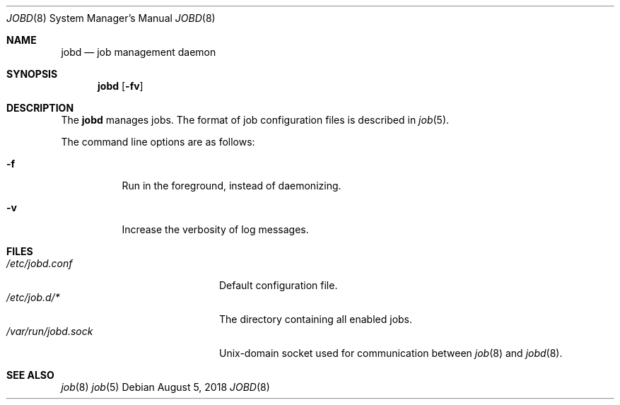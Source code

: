 .\"
.\" Copyright (c) 2018 Mark Heily <mark@heily.com>
.\"
.\" Permission to use, copy, modify, and distribute this software for any
.\" purpose with or without fee is hereby granted, provided that the above
.\" copyright notice and this permission notice appear in all copies.
.\"
.\" THE SOFTWARE IS PROVIDED "AS IS" AND THE AUTHOR DISCLAIMS ALL WARRANTIES
.\" WITH REGARD TO THIS SOFTWARE INCLUDING ALL IMPLIED WARRANTIES OF
.\" MERCHANTABILITY AND FITNESS. IN NO EVENT SHALL THE AUTHOR BE LIABLE FOR
.\" ANY SPECIAL, DIRECT, INDIRECT, OR CONSEQUENTIAL DAMAGES OR ANY DAMAGES
.\" WHATSOEVER RESULTING FROM LOSS OF USE, DATA OR PROFITS, WHETHER IN AN
.\" ACTION OF CONTRACT, NEGLIGENCE OR OTHER TORTIOUS ACTION, ARISING OUT OF
.\" OR IN CONNECTION WITH THE USE OR PERFORMANCE OF THIS SOFTWARE.
.\"
.Dd August 5, 2018
.Dt JOBD 8
.Os
.Sh NAME
.Nm jobd
.Nd job management daemon
.Sh SYNOPSIS
.Nm jobd
.Op Fl fv
.Sh DESCRIPTION
The
.Nm
manages jobs. The format of job
configuration files is described in
.Xr job 5 .
.Pp
The command line options are as follows:
.Bl -tag -width Ds
.It Fl f
Run in the foreground, instead of daemonizing.
.It Fl v
Increase the verbosity of log messages.
.El
.\" .Sh ENVIRONMENT
.Sh FILES
.Bl -tag -width "/var/run/jobd.sock" -compact
.It Pa /etc/jobd.conf
Default configuration file.
.It Pa /etc/job.d/*
The directory containing all enabled jobs.
.It Pa /var/run/jobd.sock
.Ux Ns -domain
socket used for communication between
.Xr job 8 and
.Xr jobd 8 .
.El
.\" .Sh ERRORS
.Sh SEE ALSO
.Xr job 8
.Xr job 5
.\" .Sh STANDARDS
.\" .Sh HISTORY
.\" .Sh AUTHORS
.\" .Sh CAVEATS
.\" .Sh BUGS
